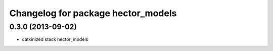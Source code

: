 ^^^^^^^^^^^^^^^^^^^^^^^^^^^^^^^^^^^
Changelog for package hector_models
^^^^^^^^^^^^^^^^^^^^^^^^^^^^^^^^^^^

0.3.0 (2013-09-02)
------------------
* catkinized stack hector_models
